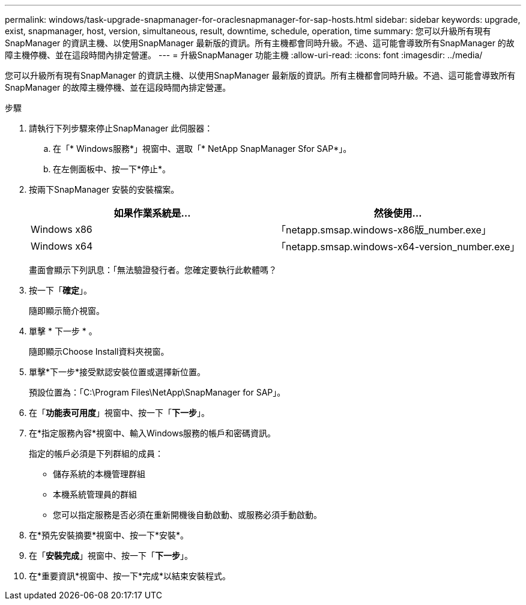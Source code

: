 ---
permalink: windows/task-upgrade-snapmanager-for-oraclesnapmanager-for-sap-hosts.html 
sidebar: sidebar 
keywords: upgrade, exist, snapmanager, host, version, simultaneous, result, downtime, schedule, operation, time 
summary: 您可以升級所有現有SnapManager 的資訊主機、以使用SnapManager 最新版的資訊。所有主機都會同時升級。不過、這可能會導致所有SnapManager 的故障主機停機、並在這段時間內排定營運。 
---
= 升級SnapManager 功能主機
:allow-uri-read: 
:icons: font
:imagesdir: ../media/


[role="lead"]
您可以升級所有現有SnapManager 的資訊主機、以使用SnapManager 最新版的資訊。所有主機都會同時升級。不過、這可能會導致所有SnapManager 的故障主機停機、並在這段時間內排定營運。

.步驟
. 請執行下列步驟來停止SnapManager 此伺服器：
+
.. 在「* Windows服務*」視窗中、選取「* NetApp SnapManager Sfor SAP*」。
.. 在左側面板中、按一下*停止*。


. 按兩下SnapManager 安裝的安裝檔案。
+
|===
| 如果作業系統是... | 然後使用... 


 a| 
Windows x86
 a| 
「netapp.smsap.windows-x86版_number.exe」



 a| 
Windows x64
 a| 
「netapp.smsap.windows-x64-version_number.exe」

|===
+
畫面會顯示下列訊息：「無法驗證發行者。您確定要執行此軟體嗎？

. 按一下「*確定*」。
+
隨即顯示簡介視窗。

. 單擊 * 下一步 * 。
+
隨即顯示Choose Install資料夾視窗。

. 單擊*下一步*接受默認安裝位置或選擇新位置。
+
預設位置為：「C:\Program Files\NetApp\SnapManager for SAP」。

. 在「*功能表可用度*」視窗中、按一下「*下一步*」。
. 在*指定服務內容*視窗中、輸入Windows服務的帳戶和密碼資訊。
+
指定的帳戶必須是下列群組的成員：

+
** 儲存系統的本機管理群組
** 本機系統管理員的群組
** 您可以指定服務是否必須在重新開機後自動啟動、或服務必須手動啟動。


. 在*預先安裝摘要*視窗中、按一下*安裝*。
. 在「*安裝完成*」視窗中、按一下「*下一步*」。
. 在*重要資訊*視窗中、按一下*完成*以結束安裝程式。

